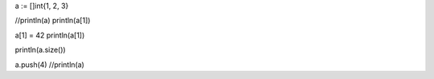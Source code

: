 a := []int{1, 2, 3}

//println(a)
println(a[1])

a[1] = 42
println(a[1])

println(a.size())

a.push(4)
//println(a)
